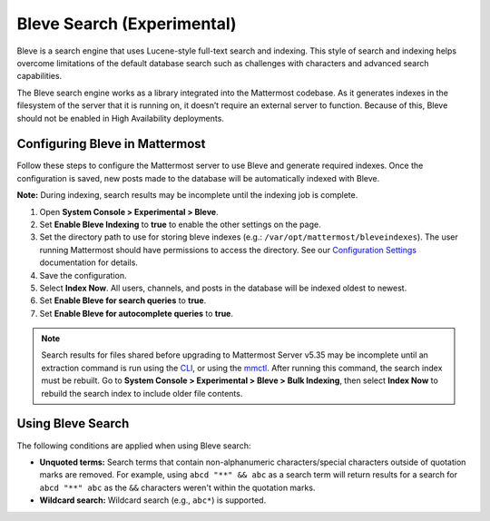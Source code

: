 Bleve Search (Experimental)
===========================

|all-plans| |cloud| |self-hosted|

.. |all-plans| image:: ../images/all-plans-badge.png
  :scale: 30
  :target: https://mattermost.com/pricing
  :alt: Available in Mattermost Free and Starter subscription plans.

.. |cloud| image:: ../images/cloud-badge.png
  :scale: 30
  :target: https://mattermost.com/download
  :alt: Available for Mattermost Cloud deployments.

.. |self-hosted| image:: ../images/self-hosted-badge.png
  :scale: 30
  :target: https://mattermost.com/deploy
  :alt: Available for Mattermost Self-Hosted deployments.

Bleve is a search engine that uses Lucene-style full-text search and indexing. This style of search and indexing helps overcome limitations of the default database search such as challenges with characters and advanced search capabilities.

The Bleve search engine works as a library integrated into the Mattermost codebase. As it generates indexes in the filesystem of the server that it is running on, it doesn’t require an external server to function. Because of this, Bleve should not be enabled in High Availability deployments.

Configuring Bleve in Mattermost
-------------------------------

Follow these steps to configure the Mattermost server to use Bleve and generate required indexes. Once the configuration is saved, new posts made to the database will be automatically indexed with Bleve.

**Note:** During indexing, search results may be incomplete until the indexing job is complete.

1. Open **System Console > Experimental > Bleve**.
2. Set **Enable Bleve Indexing** to **true** to enable the other settings on the page.
3. Set the directory path to use for storing bleve indexes (e.g.: ``/var/opt/mattermost/bleveindexes``). The user running Mattermost should have permissions to access the directory. See our `Configuration Settings <https://docs.mattermost.com/configure/configuration-settings.html#bleve-settings-experimental>`__  documentation for details.
4. Save the configuration.
5. Select **Index Now**. All users, channels, and posts in the database will be indexed oldest to newest.
6. Set **Enable Bleve for search queries** to **true**.
7. Set **Enable Bleve for autocomplete queries** to **true**.

.. note::

  Search results for files shared before upgrading to Mattermost Server v5.35 may be incomplete until an extraction command is run using the `CLI <https://docs.mattermost.com/manage/command-line-tools.html#mattermost-extract-documents-content>`__, or using the `mmctl <https://docs.mattermost.com/manage/mmctl-command-line-tool.html#mmctl-extract>`__. After running this command, the search index must be rebuilt. Go to **System Console > Experimental > Bleve > Bulk Indexing**, then select **Index Now** to rebuild the search index to include older file contents.

Using Bleve Search
------------------

The following conditions are applied when using Bleve search:

* **Unquoted terms:** Search terms that contain non-alphanumeric characters/special characters outside of quotation marks are removed. For example, using ``abcd "**" && abc`` as a search term will return results for a search for ``abcd "**" abc`` as the ``&&`` characters weren't within the quotation marks.
* **Wildcard search:** Wildcard search (e.g., ``abc*``) is supported.

